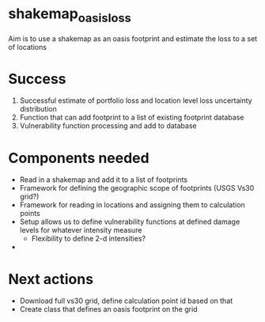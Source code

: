 * shakemap_oasisloss

Aim is to use a shakemap as an oasis footprint and estimate the loss to a set
of locations

* Success
  1. Successful estimate of portfolio loss and location level loss uncertainty
     distribution
  2. Function that can add footprint to a list of existing footprint database
  3. Vulnerability function processing and add to database

* Components needed
  - Read in a shakemap and add it to a list of footprints
  - Framework for defining the geographic scope of footprints (USGS Vs30 grid?)
  - Framework for reading in locations and assigning them to calculation points
  - Setup allows us to define vulnerability functions at defined damage levels
    for whatever intensity measure
    - Flexibility to define 2-d intensities?
  -

* Next actions
  - Download full vs30 grid, define calculation point id based on that
  - Create class that defines an oasis footprint on the grid
